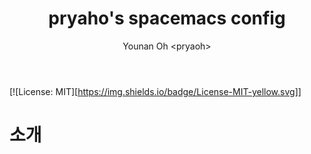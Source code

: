 #+TITLE: pryaho's spacemacs config
#+AUTHOR:  Younan Oh <pryaoh>
#+email: 
#+DESCRIPTION: A literate programming style exposition of my Spaceemacs configuration
#+LANGUAGE: en
#+STARTUP: overview indent align
#+BABEL: :cache yes
#+OPTIONS: ^:nil
#+PROPERTY: header-args :comments link

# badge
[![License: MIT][https://img.shields.io/badge/License-MIT-yellow.svg]]

* 소개


